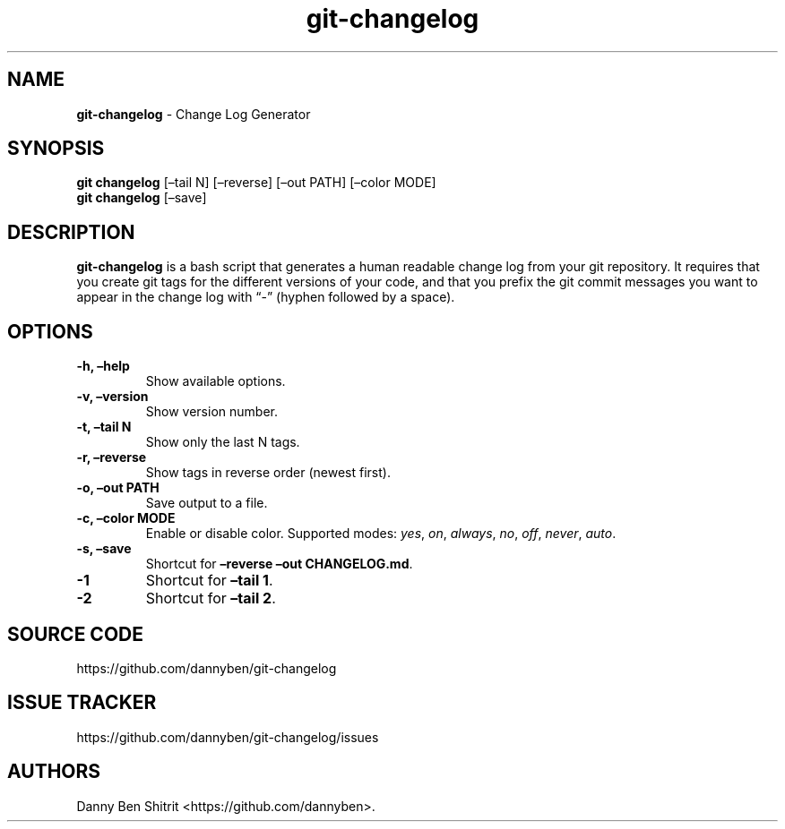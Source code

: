 .\" Automatically generated by Pandoc 2.5
.\"
.TH "git\-changelog" "1" "October 2020" "Version 0.1.11" "Change Log Generator"
.hy
.SH NAME
.PP
\f[B]git\-changelog\f[R] \- Change Log Generator
.SH SYNOPSIS
.PP
\f[B]git changelog\f[R] [\[en]tail N] [\[en]reverse] [\[en]out PATH]
[\[en]color MODE]
.PD 0
.P
.PD
\f[B]git changelog\f[R] [\[en]save]
.SH DESCRIPTION
.PP
\f[B]git\-changelog\f[R] is a bash script that generates a human
readable change log from your git repository.
It requires that you create git tags for the different versions of your
code, and that you prefix the git commit messages you want to appear in
the change log with \[lq]\-\[rq] (hyphen followed by a space).
.SH OPTIONS
.TP
.B \-h, \[en]help
Show available options.
.TP
.B \-v, \[en]version
Show version number.
.TP
.B \-t, \[en]tail N
Show only the last N tags.
.TP
.B \-r, \[en]reverse
Show tags in reverse order (newest first).
.TP
.B \-o, \[en]out PATH
Save output to a file.
.TP
.B \-c, \[en]color MODE
Enable or disable color.
Supported modes: \f[I]yes\f[R], \f[I]on\f[R], \f[I]always\f[R],
\f[I]no\f[R], \f[I]off\f[R], \f[I]never\f[R], \f[I]auto\f[R].
.TP
.B \-s, \[en]save
Shortcut for \f[B]\[en]reverse \[en]out CHANGELOG.md\f[R].
.TP
.B \-1
Shortcut for \f[B]\[en]tail 1\f[R].
.TP
.B \-2
Shortcut for \f[B]\[en]tail 2\f[R].
.SH SOURCE CODE
.PP
https://github.com/dannyben/git\-changelog
.SH ISSUE TRACKER
.PP
https://github.com/dannyben/git\-changelog/issues
.SH AUTHORS
Danny Ben Shitrit <https://github.com/dannyben>.
